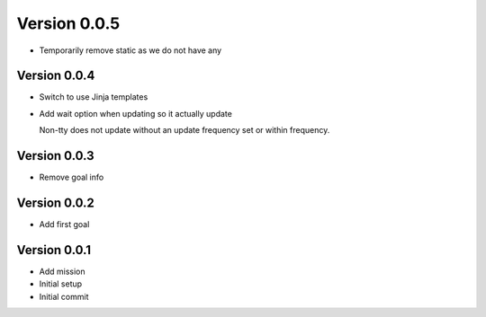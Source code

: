 Version 0.0.5
================================================================================

* Temporarily remove static as we do not have any

Version 0.0.4
--------------------------------------------------------------------------------

* Switch to use Jinja templates
* Add wait option when updating so it actually update
  
  Non-tty does not update without an update frequency set or within frequency.

Version 0.0.3
--------------------------------------------------------------------------------

* Remove goal info

Version 0.0.2
--------------------------------------------------------------------------------

* Add first goal

Version 0.0.1
--------------------------------------------------------------------------------

* Add mission
* Initial setup
* Initial commit
